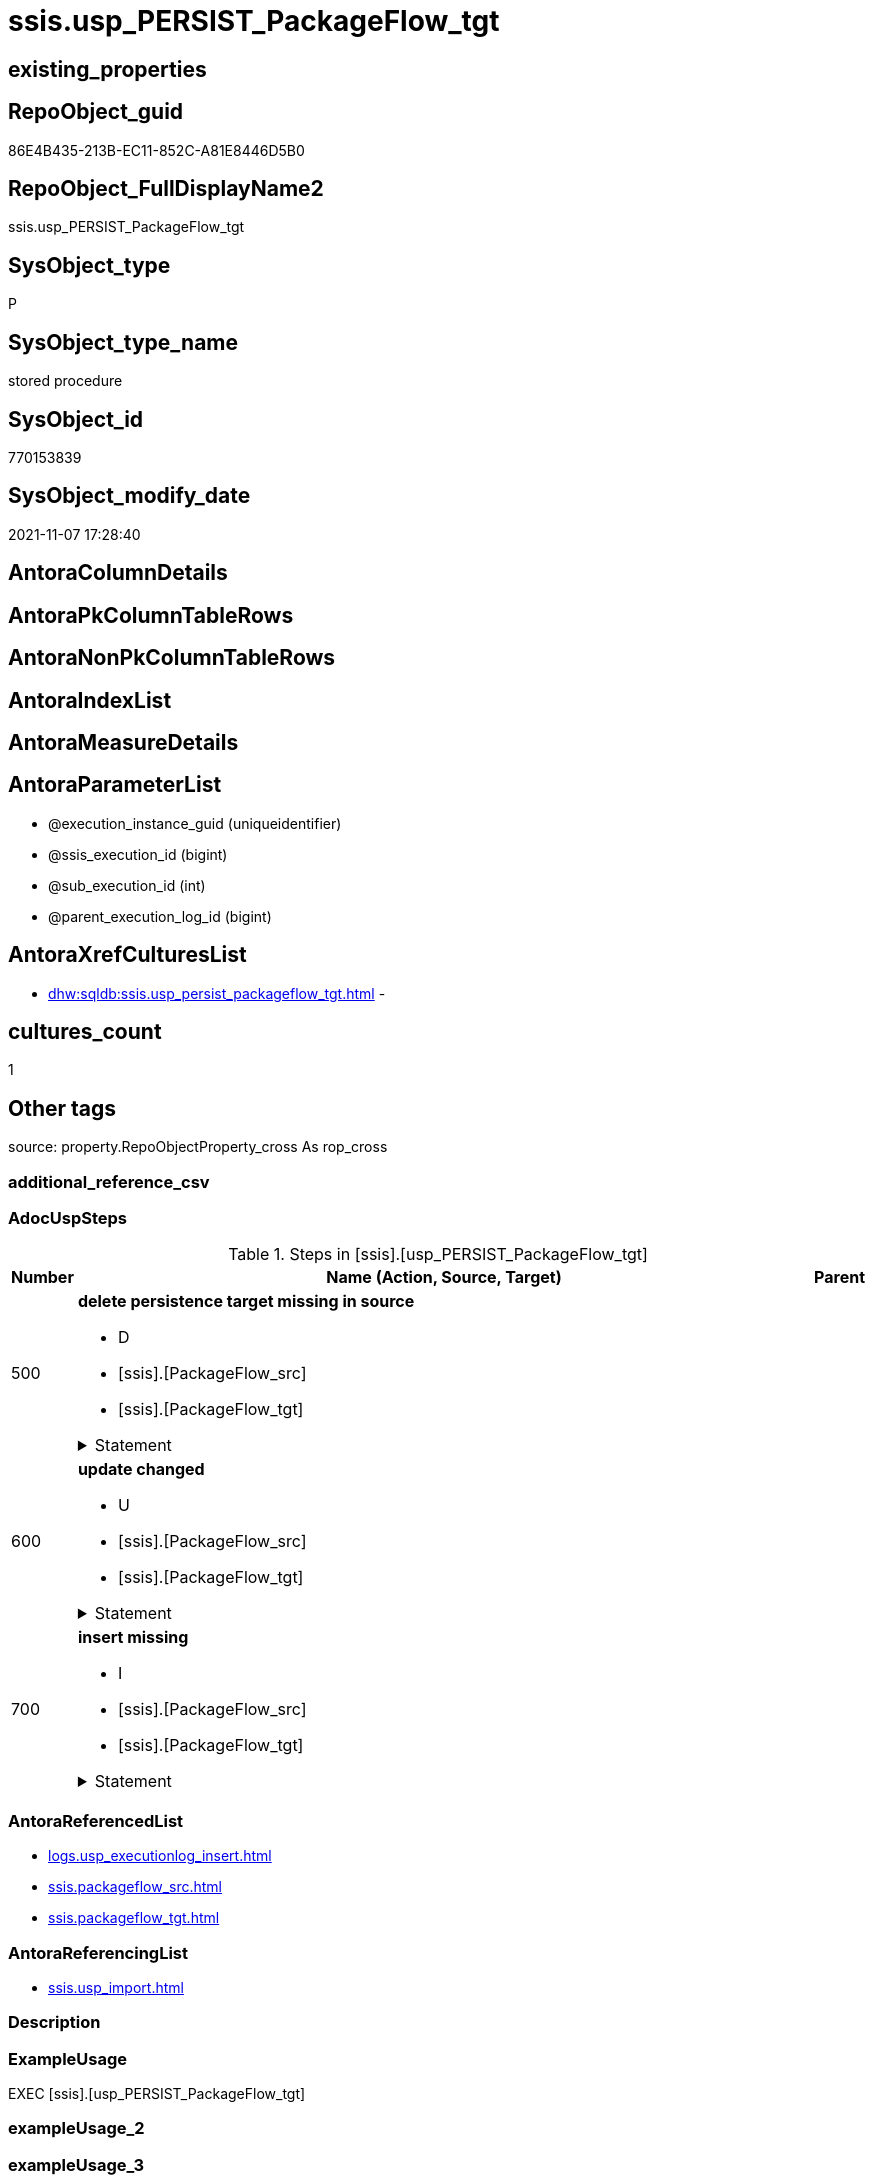 // tag::HeaderFullDisplayName[]
= ssis.usp_PERSIST_PackageFlow_tgt
// end::HeaderFullDisplayName[]

== existing_properties

// tag::existing_properties[]
:ExistsProperty--adocuspsteps:
:ExistsProperty--antorareferencedlist:
:ExistsProperty--antorareferencinglist:
:ExistsProperty--exampleusage:
:ExistsProperty--is_repo_managed:
:ExistsProperty--is_ssas:
:ExistsProperty--referencedobjectlist:
:ExistsProperty--uspgenerator_usp_id:
:ExistsProperty--sql_modules_definition:
:ExistsProperty--AntoraParameterList:
// end::existing_properties[]

== RepoObject_guid

// tag::RepoObject_guid[]
86E4B435-213B-EC11-852C-A81E8446D5B0
// end::RepoObject_guid[]

== RepoObject_FullDisplayName2

// tag::RepoObject_FullDisplayName2[]
ssis.usp_PERSIST_PackageFlow_tgt
// end::RepoObject_FullDisplayName2[]

== SysObject_type

// tag::SysObject_type[]
P 
// end::SysObject_type[]

== SysObject_type_name

// tag::SysObject_type_name[]
stored procedure
// end::SysObject_type_name[]

== SysObject_id

// tag::SysObject_id[]
770153839
// end::SysObject_id[]

== SysObject_modify_date

// tag::SysObject_modify_date[]
2021-11-07 17:28:40
// end::SysObject_modify_date[]

== AntoraColumnDetails

// tag::AntoraColumnDetails[]

// end::AntoraColumnDetails[]

== AntoraPkColumnTableRows

// tag::AntoraPkColumnTableRows[]

// end::AntoraPkColumnTableRows[]

== AntoraNonPkColumnTableRows

// tag::AntoraNonPkColumnTableRows[]

// end::AntoraNonPkColumnTableRows[]

== AntoraIndexList

// tag::AntoraIndexList[]

// end::AntoraIndexList[]

== AntoraMeasureDetails

// tag::AntoraMeasureDetails[]

// end::AntoraMeasureDetails[]

== AntoraParameterList

// tag::AntoraParameterList[]
* @execution_instance_guid (uniqueidentifier)
* @ssis_execution_id (bigint)
* @sub_execution_id (int)
* @parent_execution_log_id (bigint)
// end::AntoraParameterList[]

== AntoraXrefCulturesList

// tag::AntoraXrefCulturesList[]
* xref:dhw:sqldb:ssis.usp_persist_packageflow_tgt.adoc[] - 
// end::AntoraXrefCulturesList[]

== cultures_count

// tag::cultures_count[]
1
// end::cultures_count[]

== Other tags

source: property.RepoObjectProperty_cross As rop_cross


=== additional_reference_csv

// tag::additional_reference_csv[]

// end::additional_reference_csv[]


=== AdocUspSteps

// tag::adocuspsteps[]
.Steps in [ssis].[usp_PERSIST_PackageFlow_tgt]
[cols="d,15a,d"]
|===
|Number|Name (Action, Source, Target)|Parent

|500
|
*delete persistence target missing in source*

* D
* [ssis].[PackageFlow_src]
* [ssis].[PackageFlow_tgt]


.Statement
[%collapsible]
=====
[source,sql,numbered]
----
DELETE T
FROM [ssis].[PackageFlow_tgt] AS T
WHERE
NOT EXISTS
(SELECT 1 FROM [ssis].[PackageFlow_src] AS S
WHERE
T.[AntoraModule] = S.[AntoraModule]
AND T.[PackageName] = S.[PackageName]
AND T.[TaskFrom] = S.[TaskFrom]
AND T.[Taskto] = S.[Taskto]
)
 
----
=====

|


|600
|
*update changed*

* U
* [ssis].[PackageFlow_src]
* [ssis].[PackageFlow_tgt]


.Statement
[%collapsible]
=====
[source,sql,numbered]
----
UPDATE T
SET
  T.[AntoraModule] = S.[AntoraModule]
, T.[PackageName] = S.[PackageName]
, T.[TaskFrom] = S.[TaskFrom]
, T.[Taskto] = S.[Taskto]
, T.[CreationName] = S.[CreationName]
, T.[DTSID] = S.[DTSID]
, T.[EvalOp] = S.[EvalOp]
, T.[Expression] = S.[Expression]
, T.[FlowType] = S.[FlowType]
, T.[LogicalAnd] = S.[LogicalAnd]
, T.[ObjectName] = S.[ObjectName]

FROM [ssis].[PackageFlow_tgt] AS T
INNER JOIN [ssis].[PackageFlow_src] AS S
ON
T.[AntoraModule] = S.[AntoraModule]
AND T.[PackageName] = S.[PackageName]
AND T.[TaskFrom] = S.[TaskFrom]
AND T.[Taskto] = S.[Taskto]

WHERE
   T.[CreationName] <> S.[CreationName] OR (S.[CreationName] IS NULL AND NOT T.[CreationName] IS NULL) OR (NOT S.[CreationName] IS NULL AND T.[CreationName] IS NULL)
OR T.[DTSID] <> S.[DTSID] OR (S.[DTSID] IS NULL AND NOT T.[DTSID] IS NULL) OR (NOT S.[DTSID] IS NULL AND T.[DTSID] IS NULL)
OR T.[EvalOp] <> S.[EvalOp] OR (S.[EvalOp] IS NULL AND NOT T.[EvalOp] IS NULL) OR (NOT S.[EvalOp] IS NULL AND T.[EvalOp] IS NULL)
OR T.[Expression] <> S.[Expression] OR (S.[Expression] IS NULL AND NOT T.[Expression] IS NULL) OR (NOT S.[Expression] IS NULL AND T.[Expression] IS NULL)
OR T.[FlowType] <> S.[FlowType] OR (S.[FlowType] IS NULL AND NOT T.[FlowType] IS NULL) OR (NOT S.[FlowType] IS NULL AND T.[FlowType] IS NULL)
OR T.[LogicalAnd] <> S.[LogicalAnd] OR (S.[LogicalAnd] IS NULL AND NOT T.[LogicalAnd] IS NULL) OR (NOT S.[LogicalAnd] IS NULL AND T.[LogicalAnd] IS NULL)
OR T.[ObjectName] <> S.[ObjectName] OR (S.[ObjectName] IS NULL AND NOT T.[ObjectName] IS NULL) OR (NOT S.[ObjectName] IS NULL AND T.[ObjectName] IS NULL)

----
=====

|


|700
|
*insert missing*

* I
* [ssis].[PackageFlow_src]
* [ssis].[PackageFlow_tgt]


.Statement
[%collapsible]
=====
[source,sql,numbered]
----
INSERT INTO 
 [ssis].[PackageFlow_tgt]
 (
  [AntoraModule]
, [PackageName]
, [TaskFrom]
, [Taskto]
, [CreationName]
, [DTSID]
, [EvalOp]
, [Expression]
, [FlowType]
, [LogicalAnd]
, [ObjectName]
)
SELECT
  [AntoraModule]
, [PackageName]
, [TaskFrom]
, [Taskto]
, [CreationName]
, [DTSID]
, [EvalOp]
, [Expression]
, [FlowType]
, [LogicalAnd]
, [ObjectName]

FROM [ssis].[PackageFlow_src] AS S
WHERE
NOT EXISTS
(SELECT 1
FROM [ssis].[PackageFlow_tgt] AS T
WHERE
T.[AntoraModule] = S.[AntoraModule]
AND T.[PackageName] = S.[PackageName]
AND T.[TaskFrom] = S.[TaskFrom]
AND T.[Taskto] = S.[Taskto]
)
----
=====

|

|===

// end::adocuspsteps[]


=== AntoraReferencedList

// tag::antorareferencedlist[]
* xref:logs.usp_executionlog_insert.adoc[]
* xref:ssis.packageflow_src.adoc[]
* xref:ssis.packageflow_tgt.adoc[]
// end::antorareferencedlist[]


=== AntoraReferencingList

// tag::antorareferencinglist[]
* xref:ssis.usp_import.adoc[]
// end::antorareferencinglist[]


=== Description

// tag::description[]

// end::description[]


=== ExampleUsage

// tag::exampleusage[]
EXEC [ssis].[usp_PERSIST_PackageFlow_tgt]
// end::exampleusage[]


=== exampleUsage_2

// tag::exampleusage_2[]

// end::exampleusage_2[]


=== exampleUsage_3

// tag::exampleusage_3[]

// end::exampleusage_3[]


=== exampleUsage_4

// tag::exampleusage_4[]

// end::exampleusage_4[]


=== exampleUsage_5

// tag::exampleusage_5[]

// end::exampleusage_5[]


=== exampleWrong_Usage

// tag::examplewrong_usage[]

// end::examplewrong_usage[]


=== has_execution_plan_issue

// tag::has_execution_plan_issue[]

// end::has_execution_plan_issue[]


=== has_get_referenced_issue

// tag::has_get_referenced_issue[]

// end::has_get_referenced_issue[]


=== has_history

// tag::has_history[]

// end::has_history[]


=== has_history_columns

// tag::has_history_columns[]

// end::has_history_columns[]


=== InheritanceType

// tag::inheritancetype[]

// end::inheritancetype[]


=== is_persistence

// tag::is_persistence[]

// end::is_persistence[]


=== is_persistence_check_duplicate_per_pk

// tag::is_persistence_check_duplicate_per_pk[]

// end::is_persistence_check_duplicate_per_pk[]


=== is_persistence_check_for_empty_source

// tag::is_persistence_check_for_empty_source[]

// end::is_persistence_check_for_empty_source[]


=== is_persistence_delete_changed

// tag::is_persistence_delete_changed[]

// end::is_persistence_delete_changed[]


=== is_persistence_delete_missing

// tag::is_persistence_delete_missing[]

// end::is_persistence_delete_missing[]


=== is_persistence_insert

// tag::is_persistence_insert[]

// end::is_persistence_insert[]


=== is_persistence_truncate

// tag::is_persistence_truncate[]

// end::is_persistence_truncate[]


=== is_persistence_update_changed

// tag::is_persistence_update_changed[]

// end::is_persistence_update_changed[]


=== is_repo_managed

// tag::is_repo_managed[]
0
// end::is_repo_managed[]


=== is_ssas

// tag::is_ssas[]
0
// end::is_ssas[]


=== microsoft_database_tools_support

// tag::microsoft_database_tools_support[]

// end::microsoft_database_tools_support[]


=== MS_Description

// tag::ms_description[]

// end::ms_description[]


=== persistence_source_RepoObject_fullname

// tag::persistence_source_repoobject_fullname[]

// end::persistence_source_repoobject_fullname[]


=== persistence_source_RepoObject_fullname2

// tag::persistence_source_repoobject_fullname2[]

// end::persistence_source_repoobject_fullname2[]


=== persistence_source_RepoObject_guid

// tag::persistence_source_repoobject_guid[]

// end::persistence_source_repoobject_guid[]


=== persistence_source_RepoObject_xref

// tag::persistence_source_repoobject_xref[]

// end::persistence_source_repoobject_xref[]


=== pk_index_guid

// tag::pk_index_guid[]

// end::pk_index_guid[]


=== pk_IndexPatternColumnDatatype

// tag::pk_indexpatterncolumndatatype[]

// end::pk_indexpatterncolumndatatype[]


=== pk_IndexPatternColumnName

// tag::pk_indexpatterncolumnname[]

// end::pk_indexpatterncolumnname[]


=== pk_IndexSemanticGroup

// tag::pk_indexsemanticgroup[]

// end::pk_indexsemanticgroup[]


=== ReferencedObjectList

// tag::referencedobjectlist[]
* [logs].[usp_ExecutionLog_insert]
* [ssis].[PackageFlow_src]
* [ssis].[PackageFlow_tgt]
// end::referencedobjectlist[]


=== usp_persistence_RepoObject_guid

// tag::usp_persistence_repoobject_guid[]

// end::usp_persistence_repoobject_guid[]


=== UspExamples

// tag::uspexamples[]

// end::uspexamples[]


=== uspgenerator_usp_id

// tag::uspgenerator_usp_id[]
117
// end::uspgenerator_usp_id[]


=== UspParameters

// tag::uspparameters[]

// end::uspparameters[]

== Boolean Attributes

source: property.RepoObjectProperty WHERE property_int = 1

// tag::boolean_attributes[]

// end::boolean_attributes[]

== sql_modules_definition

// tag::sql_modules_definition[]
[%collapsible]
=======
[source,sql,numbered]
----
/*
code of this procedure is managed in the dhw repository. Do not modify manually.
Use [uspgenerator].[GeneratorUsp], [uspgenerator].[GeneratorUspParameter], [uspgenerator].[GeneratorUspStep], [uspgenerator].[GeneratorUsp_SqlUsp]
*/
CREATE   PROCEDURE [ssis].[usp_PERSIST_PackageFlow_tgt]
----keep the code between logging parameters and "START" unchanged!
---- parameters, used for logging; you don't need to care about them, but you can use them, wenn calling from SSIS or in your workflow to log the context of the procedure call
  @execution_instance_guid UNIQUEIDENTIFIER = NULL --SSIS system variable ExecutionInstanceGUID could be used, any other unique guid is also fine. If NULL, then NEWID() is used to create one
, @ssis_execution_id BIGINT = NULL --only SSIS system variable ServerExecutionID should be used, or any other consistent number system, do not mix different number systems
, @sub_execution_id INT = NULL --in case you log some sub_executions, for example in SSIS loops or sub packages
, @parent_execution_log_id BIGINT = NULL --in case a sup procedure is called, the @current_execution_log_id of the parent procedure should be propagated here. It allowes call stack analyzing
AS
BEGIN
DECLARE
 --
   @current_execution_log_id BIGINT --this variable should be filled only once per procedure call, it contains the first logging call for the step 'start'.
 , @current_execution_guid UNIQUEIDENTIFIER = NEWID() --a unique guid for any procedure call. It should be propagated to sub procedures using "@parent_execution_log_id = @current_execution_log_id"
 , @source_object NVARCHAR(261) = NULL --use it like '[schema].[object]', this allows data flow vizualizatiuon (include square brackets)
 , @target_object NVARCHAR(261) = NULL --use it like '[schema].[object]', this allows data flow vizualizatiuon (include square brackets)
 , @proc_id INT = @@procid
 , @proc_schema_name NVARCHAR(128) = OBJECT_SCHEMA_NAME(@@procid) --schema ande name of the current procedure should be automatically logged
 , @proc_name NVARCHAR(128) = OBJECT_NAME(@@procid)               --schema ande name of the current procedure should be automatically logged
 , @event_info NVARCHAR(MAX)
 , @step_id INT = 0
 , @step_name NVARCHAR(1000) = NULL
 , @rows INT

--[event_info] get's only the information about the "outer" calling process
--wenn the procedure calls sub procedures, the [event_info] will not change
SET @event_info = (
  SELECT TOP 1 [event_info]
  FROM sys.dm_exec_input_buffer(@@spid, CURRENT_REQUEST_ID())
  ORDER BY [event_info]
  )

IF @execution_instance_guid IS NULL
 SET @execution_instance_guid = NEWID();
--
--SET @rows = @@ROWCOUNT;
SET @step_id = @step_id + 1
SET @step_name = 'start'
SET @source_object = NULL
SET @target_object = NULL

EXEC logs.usp_ExecutionLog_insert
 --these parameters should be the same for all logging execution
   @execution_instance_guid = @execution_instance_guid
 , @ssis_execution_id = @ssis_execution_id
 , @sub_execution_id = @sub_execution_id
 , @parent_execution_log_id = @parent_execution_log_id
 , @current_execution_guid = @current_execution_guid
 , @proc_id = @proc_id
 , @proc_schema_name = @proc_schema_name
 , @proc_name = @proc_name
 , @event_info = @event_info
 --the following parameters are individual for each call
 , @step_id = @step_id --@step_id should be incremented before each call
 , @step_name = @step_name --assign individual step names for each call
 --only the "start" step should return the log id into @current_execution_log_id
 --all other calls should not overwrite @current_execution_log_id
 , @execution_log_id = @current_execution_log_id OUTPUT
----you can log the content of your own parameters, do this only in the start-step
----data type is sql_variant

--
PRINT '[ssis].[usp_PERSIST_PackageFlow_tgt]'
--keep the code between logging parameters and "START" unchanged!
--
----START
--
----- start here with your own code
--
/*{"ReportUspStep":[{"Number":500,"Name":"delete persistence target missing in source","has_logging":1,"is_condition":0,"is_inactive":0,"is_SubProcedure":0,"log_source_object":"[ssis].[PackageFlow_src]","log_target_object":"[ssis].[PackageFlow_tgt]","log_flag_InsertUpdateDelete":"D"}]}*/
PRINT CONCAT('usp_id;Number;Parent_Number: ',117,';',500,';',NULL);

DELETE T
FROM [ssis].[PackageFlow_tgt] AS T
WHERE
NOT EXISTS
(SELECT 1 FROM [ssis].[PackageFlow_src] AS S
WHERE
T.[AntoraModule] = S.[AntoraModule]
AND T.[PackageName] = S.[PackageName]
AND T.[TaskFrom] = S.[TaskFrom]
AND T.[Taskto] = S.[Taskto]
)
 

-- Logging START --
SET @rows = @@ROWCOUNT
SET @step_id = @step_id + 1
SET @step_name = 'delete persistence target missing in source'
SET @source_object = '[ssis].[PackageFlow_src]'
SET @target_object = '[ssis].[PackageFlow_tgt]'

EXEC logs.usp_ExecutionLog_insert 
 @execution_instance_guid = @execution_instance_guid
 , @ssis_execution_id = @ssis_execution_id
 , @sub_execution_id = @sub_execution_id
 , @parent_execution_log_id = @parent_execution_log_id
 , @current_execution_guid = @current_execution_guid
 , @proc_id = @proc_id
 , @proc_schema_name = @proc_schema_name
 , @proc_name = @proc_name
 , @event_info = @event_info
 , @step_id = @step_id
 , @step_name = @step_name
 , @source_object = @source_object
 , @target_object = @target_object
 , @deleted = @rows
-- Logging END --

/*{"ReportUspStep":[{"Number":600,"Name":"update changed","has_logging":1,"is_condition":0,"is_inactive":0,"is_SubProcedure":0,"log_source_object":"[ssis].[PackageFlow_src]","log_target_object":"[ssis].[PackageFlow_tgt]","log_flag_InsertUpdateDelete":"U"}]}*/
PRINT CONCAT('usp_id;Number;Parent_Number: ',117,';',600,';',NULL);

UPDATE T
SET
  T.[AntoraModule] = S.[AntoraModule]
, T.[PackageName] = S.[PackageName]
, T.[TaskFrom] = S.[TaskFrom]
, T.[Taskto] = S.[Taskto]
, T.[CreationName] = S.[CreationName]
, T.[DTSID] = S.[DTSID]
, T.[EvalOp] = S.[EvalOp]
, T.[Expression] = S.[Expression]
, T.[FlowType] = S.[FlowType]
, T.[LogicalAnd] = S.[LogicalAnd]
, T.[ObjectName] = S.[ObjectName]

FROM [ssis].[PackageFlow_tgt] AS T
INNER JOIN [ssis].[PackageFlow_src] AS S
ON
T.[AntoraModule] = S.[AntoraModule]
AND T.[PackageName] = S.[PackageName]
AND T.[TaskFrom] = S.[TaskFrom]
AND T.[Taskto] = S.[Taskto]

WHERE
   T.[CreationName] <> S.[CreationName] OR (S.[CreationName] IS NULL AND NOT T.[CreationName] IS NULL) OR (NOT S.[CreationName] IS NULL AND T.[CreationName] IS NULL)
OR T.[DTSID] <> S.[DTSID] OR (S.[DTSID] IS NULL AND NOT T.[DTSID] IS NULL) OR (NOT S.[DTSID] IS NULL AND T.[DTSID] IS NULL)
OR T.[EvalOp] <> S.[EvalOp] OR (S.[EvalOp] IS NULL AND NOT T.[EvalOp] IS NULL) OR (NOT S.[EvalOp] IS NULL AND T.[EvalOp] IS NULL)
OR T.[Expression] <> S.[Expression] OR (S.[Expression] IS NULL AND NOT T.[Expression] IS NULL) OR (NOT S.[Expression] IS NULL AND T.[Expression] IS NULL)
OR T.[FlowType] <> S.[FlowType] OR (S.[FlowType] IS NULL AND NOT T.[FlowType] IS NULL) OR (NOT S.[FlowType] IS NULL AND T.[FlowType] IS NULL)
OR T.[LogicalAnd] <> S.[LogicalAnd] OR (S.[LogicalAnd] IS NULL AND NOT T.[LogicalAnd] IS NULL) OR (NOT S.[LogicalAnd] IS NULL AND T.[LogicalAnd] IS NULL)
OR T.[ObjectName] <> S.[ObjectName] OR (S.[ObjectName] IS NULL AND NOT T.[ObjectName] IS NULL) OR (NOT S.[ObjectName] IS NULL AND T.[ObjectName] IS NULL)


-- Logging START --
SET @rows = @@ROWCOUNT
SET @step_id = @step_id + 1
SET @step_name = 'update changed'
SET @source_object = '[ssis].[PackageFlow_src]'
SET @target_object = '[ssis].[PackageFlow_tgt]'

EXEC logs.usp_ExecutionLog_insert 
 @execution_instance_guid = @execution_instance_guid
 , @ssis_execution_id = @ssis_execution_id
 , @sub_execution_id = @sub_execution_id
 , @parent_execution_log_id = @parent_execution_log_id
 , @current_execution_guid = @current_execution_guid
 , @proc_id = @proc_id
 , @proc_schema_name = @proc_schema_name
 , @proc_name = @proc_name
 , @event_info = @event_info
 , @step_id = @step_id
 , @step_name = @step_name
 , @source_object = @source_object
 , @target_object = @target_object
 , @updated = @rows
-- Logging END --

/*{"ReportUspStep":[{"Number":700,"Name":"insert missing","has_logging":1,"is_condition":0,"is_inactive":0,"is_SubProcedure":0,"log_source_object":"[ssis].[PackageFlow_src]","log_target_object":"[ssis].[PackageFlow_tgt]","log_flag_InsertUpdateDelete":"I"}]}*/
PRINT CONCAT('usp_id;Number;Parent_Number: ',117,';',700,';',NULL);

INSERT INTO 
 [ssis].[PackageFlow_tgt]
 (
  [AntoraModule]
, [PackageName]
, [TaskFrom]
, [Taskto]
, [CreationName]
, [DTSID]
, [EvalOp]
, [Expression]
, [FlowType]
, [LogicalAnd]
, [ObjectName]
)
SELECT
  [AntoraModule]
, [PackageName]
, [TaskFrom]
, [Taskto]
, [CreationName]
, [DTSID]
, [EvalOp]
, [Expression]
, [FlowType]
, [LogicalAnd]
, [ObjectName]

FROM [ssis].[PackageFlow_src] AS S
WHERE
NOT EXISTS
(SELECT 1
FROM [ssis].[PackageFlow_tgt] AS T
WHERE
T.[AntoraModule] = S.[AntoraModule]
AND T.[PackageName] = S.[PackageName]
AND T.[TaskFrom] = S.[TaskFrom]
AND T.[Taskto] = S.[Taskto]
)

-- Logging START --
SET @rows = @@ROWCOUNT
SET @step_id = @step_id + 1
SET @step_name = 'insert missing'
SET @source_object = '[ssis].[PackageFlow_src]'
SET @target_object = '[ssis].[PackageFlow_tgt]'

EXEC logs.usp_ExecutionLog_insert 
 @execution_instance_guid = @execution_instance_guid
 , @ssis_execution_id = @ssis_execution_id
 , @sub_execution_id = @sub_execution_id
 , @parent_execution_log_id = @parent_execution_log_id
 , @current_execution_guid = @current_execution_guid
 , @proc_id = @proc_id
 , @proc_schema_name = @proc_schema_name
 , @proc_name = @proc_name
 , @event_info = @event_info
 , @step_id = @step_id
 , @step_name = @step_name
 , @source_object = @source_object
 , @target_object = @target_object
 , @inserted = @rows
-- Logging END --

--
--finish your own code here
--keep the code between "END" and the end of the procedure unchanged!
--
--END
--
--SET @rows = @@ROWCOUNT
SET @step_id = @step_id + 1
SET @step_name = 'end'
SET @source_object = NULL
SET @target_object = NULL

EXEC logs.usp_ExecutionLog_insert
   @execution_instance_guid = @execution_instance_guid
 , @ssis_execution_id = @ssis_execution_id
 , @sub_execution_id = @sub_execution_id
 , @parent_execution_log_id = @parent_execution_log_id
 , @current_execution_guid = @current_execution_guid
 , @proc_id = @proc_id
 , @proc_schema_name = @proc_schema_name
 , @proc_name = @proc_name
 , @event_info = @event_info
 , @step_id = @step_id
 , @step_name = @step_name
 , @source_object = @source_object
 , @target_object = @target_object

END


----
=======
// end::sql_modules_definition[]


